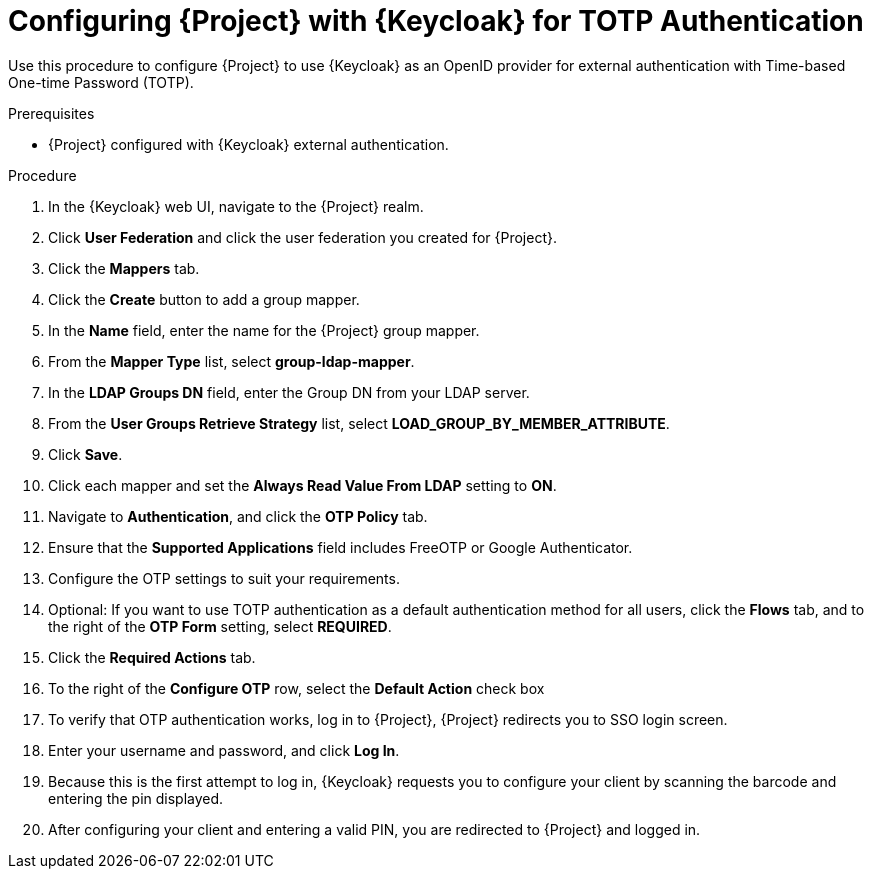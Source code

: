 [id="configuring-project-with-keycloak-for-totp-authentication_{context}"]
= Configuring {Project} with {Keycloak} for TOTP Authentication

Use this procedure to configure {Project} to use {Keycloak} as an OpenID provider for external authentication with Time-based One-time Password (TOTP).

.Prerequisites

* {Project} configured with {Keycloak} external authentication.

.Procedure

. In the {Keycloak} web UI, navigate to the {Project} realm.
. Click *User Federation* and click the user federation you created for {Project}.
. Click the *Mappers* tab.
. Click the *Create* button to add a group mapper.
. In the *Name* field, enter the name for the {Project} group mapper.
. From the *Mapper Type* list, select *group-ldap-mapper*.
. In the *LDAP Groups DN* field, enter the Group DN from your LDAP server.
. From the *User Groups Retrieve Strategy* list, select *LOAD_GROUP_BY_MEMBER_ATTRIBUTE*.
. Click *Save*.
. Click each mapper and set the *Always Read Value From LDAP* setting to *ON*.
. Navigate to *Authentication*, and click the *OTP Policy* tab.
. Ensure that the *Supported Applications* field includes FreeOTP or Google Authenticator.
. Configure the OTP settings to suit your requirements.
. Optional: If you want to use TOTP authentication as a default authentication method for all users, click the *Flows* tab, and to the right of the *OTP Form* setting, select *REQUIRED*.
. Click the *Required Actions* tab.
. To the right of the *Configure OTP* row, select the *Default Action* check box
. To verify that OTP authentication works, log in to {Project}, {Project} redirects you to SSO login screen.
. Enter your username and password, and click *Log In*.
. Because this is the first attempt to log in, {Keycloak} requests you to configure your client by scanning the barcode and entering the pin displayed.
. After configuring your client and entering a valid PIN, you are redirected to {Project} and
logged in.
